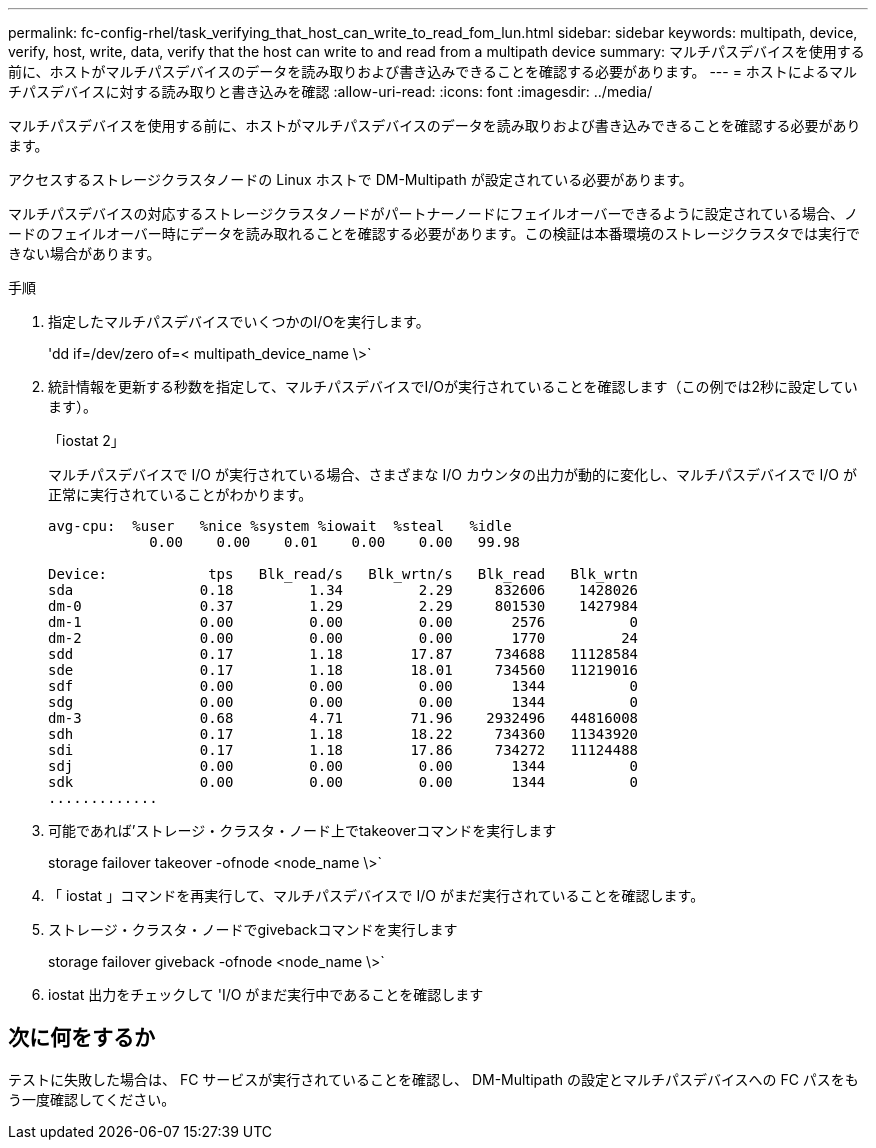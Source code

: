 ---
permalink: fc-config-rhel/task_verifying_that_host_can_write_to_read_fom_lun.html 
sidebar: sidebar 
keywords: multipath, device, verify, host, write, data, verify that the host can write to and read from a multipath device 
summary: マルチパスデバイスを使用する前に、ホストがマルチパスデバイスのデータを読み取りおよび書き込みできることを確認する必要があります。 
---
= ホストによるマルチパスデバイスに対する読み取りと書き込みを確認
:allow-uri-read: 
:icons: font
:imagesdir: ../media/


[role="lead"]
マルチパスデバイスを使用する前に、ホストがマルチパスデバイスのデータを読み取りおよび書き込みできることを確認する必要があります。

アクセスするストレージクラスタノードの Linux ホストで DM-Multipath が設定されている必要があります。

マルチパスデバイスの対応するストレージクラスタノードがパートナーノードにフェイルオーバーできるように設定されている場合、ノードのフェイルオーバー時にデータを読み取れることを確認する必要があります。この検証は本番環境のストレージクラスタでは実行できない場合があります。

.手順
. 指定したマルチパスデバイスでいくつかのI/Oを実行します。
+
'dd if=/dev/zero of=< multipath_device_name \>`

. 統計情報を更新する秒数を指定して、マルチパスデバイスでI/Oが実行されていることを確認します（この例では2秒に設定しています）。
+
「iostat 2」

+
マルチパスデバイスで I/O が実行されている場合、さまざまな I/O カウンタの出力が動的に変化し、マルチパスデバイスで I/O が正常に実行されていることがわかります。

+
[listing]
----
avg-cpu:  %user   %nice %system %iowait  %steal   %idle
            0.00    0.00    0.01    0.00    0.00   99.98

Device:            tps   Blk_read/s   Blk_wrtn/s   Blk_read   Blk_wrtn
sda               0.18         1.34         2.29     832606    1428026
dm-0              0.37         1.29         2.29     801530    1427984
dm-1              0.00         0.00         0.00       2576          0
dm-2              0.00         0.00         0.00       1770         24
sdd               0.17         1.18        17.87     734688   11128584
sde               0.17         1.18        18.01     734560   11219016
sdf               0.00         0.00         0.00       1344          0
sdg               0.00         0.00         0.00       1344          0
dm-3              0.68         4.71        71.96    2932496   44816008
sdh               0.17         1.18        18.22     734360   11343920
sdi               0.17         1.18        17.86     734272   11124488
sdj               0.00         0.00         0.00       1344          0
sdk               0.00         0.00         0.00       1344          0
.............
----
. 可能であれば'ストレージ・クラスタ・ノード上でtakeoverコマンドを実行します
+
storage failover takeover -ofnode <node_name \>`

. 「 iostat 」コマンドを再実行して、マルチパスデバイスで I/O がまだ実行されていることを確認します。
. ストレージ・クラスタ・ノードでgivebackコマンドを実行します
+
storage failover giveback -ofnode <node_name \>`

. iostat 出力をチェックして 'I/O がまだ実行中であることを確認します




== 次に何をするか

テストに失敗した場合は、 FC サービスが実行されていることを確認し、 DM-Multipath の設定とマルチパスデバイスへの FC パスをもう一度確認してください。
